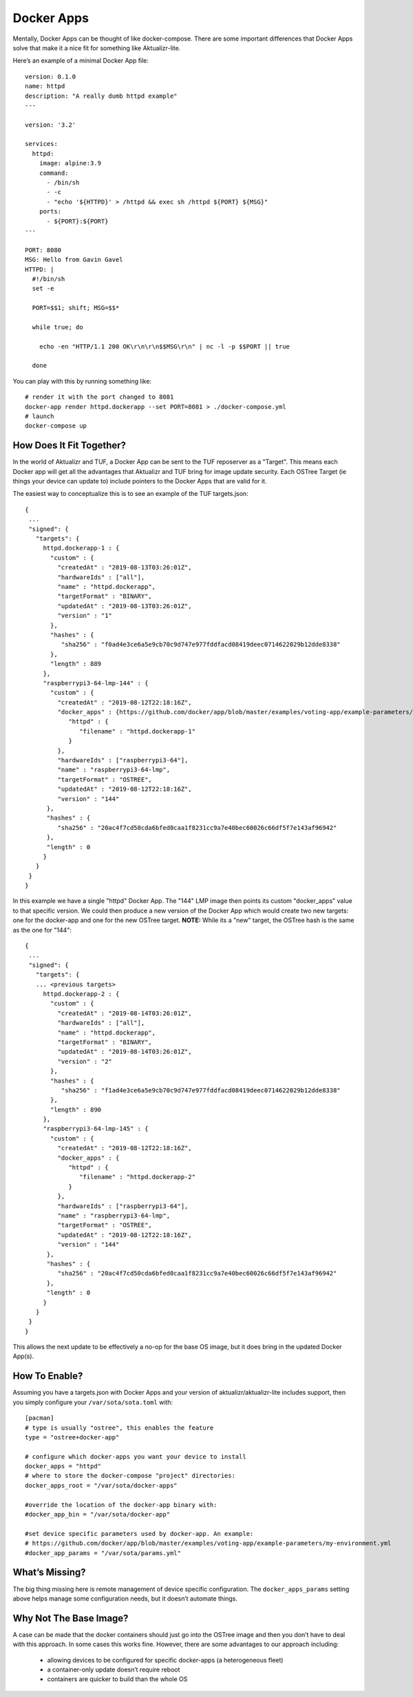 .. _ref-docker-apps:

Docker Apps
===========

Mentally, Docker Apps can be thought of like docker-compose. There are some
important differences that Docker Apps solve that make it a nice fit for
something like Aktualizr-lite.

Here’s an example of a minimal Docker App file::

 version: 0.1.0
 name: httpd
 description: "A really dumb httpd example"
 ---

 version: '3.2'

 services:
   httpd:
     image: alpine:3.9
     command:
       - /bin/sh
       - -c
       - "echo '${HTTPD}' > /httpd && exec sh /httpd ${PORT} ${MSG}"
     ports:
       - ${PORT}:${PORT}
 ---

 PORT: 8080
 MSG: Hello from Gavin Gavel
 HTTPD: |
   #!/bin/sh
   set -e

   PORT=$$1; shift; MSG=$$*

   while true; do

     echo -en "HTTP/1.1 200 OK\r\n\r\n$$MSG\r\n" | nc -l -p $$PORT || true

   done

You can play with this by running something like::

 # render it with the port changed to 8081
 docker-app render httpd.dockerapp --set PORT=8081 > ./docker-compose.yml
 # launch
 docker-compose up

How Does It Fit Together?
-------------------------

In the world of Aktualizr and TUF, a Docker App can be sent to the TUF
reposerver as a "Target". This means each Docker app will get all the
advantages that Aktualizr and TUF bring for image update security. Each
OSTree Target (ie things your device can update to) include pointers to the
Docker Apps that are valid for it.

The easiest way to conceptualize this is to see an example of the TUF
targets.json::

 {
  ...
  "signed": {
    "targets": {
      httpd.dockerapp-1 : {
        "custom" : {
          "createdAt" : "2019-08-13T03:26:01Z",
          "hardwareIds" : ["all"],
          "name" : "httpd.dockerapp",
          "targetFormat" : "BINARY",
          "updatedAt" : "2019-08-13T03:26:01Z",
          "version" : "1"
        },
        "hashes" : {
           "sha256" : "f0ad4e3ce6a5e9cb70c9d747e977fddfacd08419deec0714622029b12dde8338"
        },
        "length" : 889
      },
      "raspberrypi3-64-lmp-144" : {
        "custom" : {
          "createdAt" : "2019-08-12T22:18:16Z",
          "docker_apps" : {https://github.com/docker/app/blob/master/examples/voting-app/example-parameters/my-environment.yml
             "httpd" : {
                "filename" : "httpd.dockerapp-1"
             }
          },
          "hardwareIds" : ["raspberrypi3-64"],
          "name" : "raspberrypi3-64-lmp",
          "targetFormat" : "OSTREE",
          "updatedAt" : "2019-08-12T22:18:16Z",
          "version" : "144"
       },
       "hashes" : {
          "sha256" : "20ac4f7cd50cda6bfed0caa1f8231cc9a7e40bec60026c66df5f7e143af96942"
       },
       "length" : 0
      }
    }
  }
 }

In this example we have a single "httpd" Docker App. The "144" LMP image then
points its custom "docker_apps" value to that specific version. We could then
produce a new version of the Docker App which would create two new targets:
one for the docker-app and one for the new OSTree target. **NOTE:** While its
a "new" target, the OSTree hash is the same as the one for "144"::

 {
  ...
  "signed": {
    "targets": {
    ... <previous targets>
      httpd.dockerapp-2 : {
        "custom" : {
          "createdAt" : "2019-08-14T03:26:01Z",
          "hardwareIds" : ["all"],
          "name" : "httpd.dockerapp",
          "targetFormat" : "BINARY",
          "updatedAt" : "2019-08-14T03:26:01Z",
          "version" : "2"
        },
        "hashes" : {
           "sha256" : "f1ad4e3ce6a5e9cb70c9d747e977fddfacd08419deec0714622029b12dde8338"
        },
        "length" : 890
      },
      "raspberrypi3-64-lmp-145" : {
        "custom" : {
          "createdAt" : "2019-08-12T22:18:16Z",
          "docker_apps" : {
             "httpd" : {
                "filename" : "httpd.dockerapp-2"
             }
          },
          "hardwareIds" : ["raspberrypi3-64"],
          "name" : "raspberrypi3-64-lmp",
          "targetFormat" : "OSTREE",
          "updatedAt" : "2019-08-12T22:18:16Z",
          "version" : "144"
       },
       "hashes" : {
          "sha256" : "20ac4f7cd50cda6bfed0caa1f8231cc9a7e40bec60026c66df5f7e143af96942"
       },
       "length" : 0
      }
    }
  }
 }

This allows the next update to be effectively a no-op for the base OS image, but it does bring in the updated Docker App(s).

How To Enable?
--------------

Assuming you have a targets.json with Docker Apps and your version of
aktualizr/aktualizr-lite includes support, then you simply configure your
``/var/sota/sota.toml`` with::

 [pacman]
 # type is usually "ostree", this enables the feature
 type = "ostree+docker-app"

 # configure which docker-apps you want your device to install
 docker_apps = "httpd"
 # where to store the docker-compose "project" directories:
 docker_apps_root = "/var/sota/docker-apps"

 #override the location of the docker-app binary with:
 #docker_app_bin = "/var/sota/docker-app"

 #set device specific parameters used by docker-app. An example:
 # https://github.com/docker/app/blob/master/examples/voting-app/example-parameters/my-environment.yml
 #docker_app_params = "/var/sota/params.yml"

What’s Missing?
---------------

The big thing missing here is remote management of device specific configuration.
The ``docker_apps_params`` setting above helps manage some configuration needs,
but it doesn’t automate things.

Why Not The Base Image?
-----------------------

A case can be made that the docker containers should just go into the OSTree
image and then you don’t have to deal with this approach. In some cases this
works fine. However, there are some advantages to our approach including:

 * allowing devices to be configured for specific docker-apps (a heterogeneous fleet)
 * a container-only update doesn’t require reboot
 * containers are quicker to build than the whole OS
